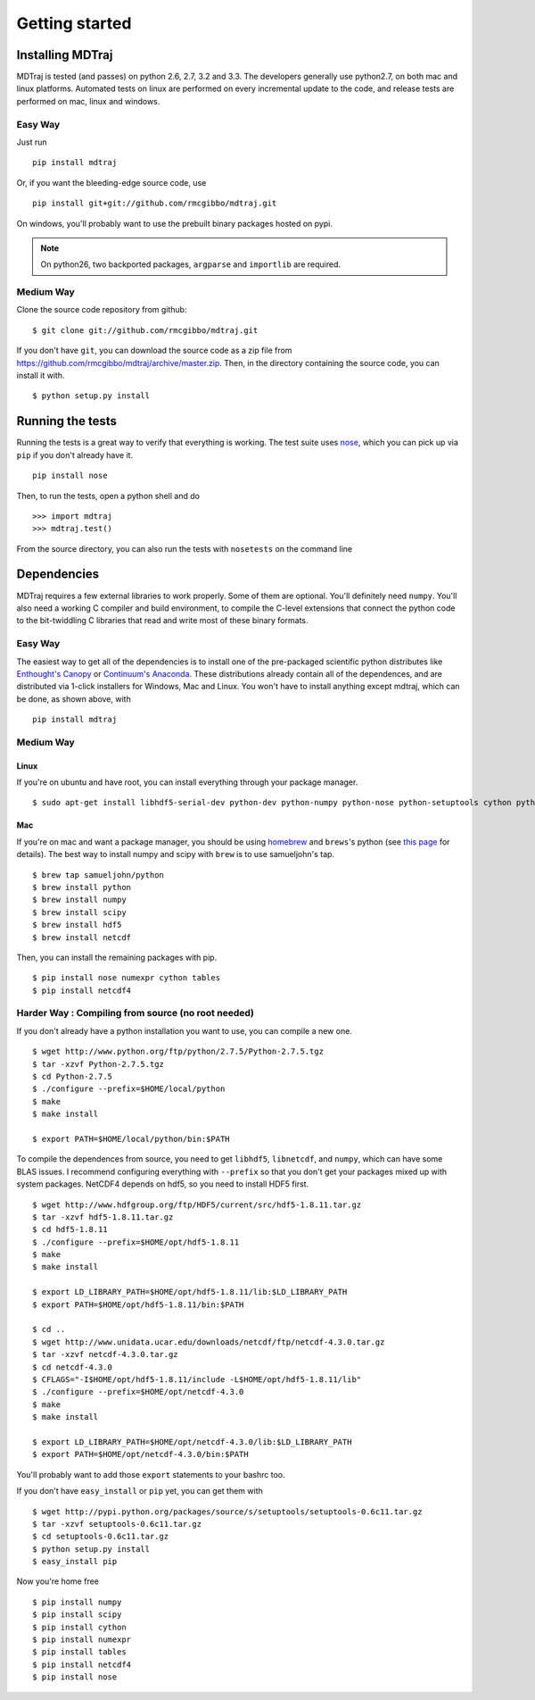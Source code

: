 .. _getting-started:

Getting started
###############

Installing MDTraj
=================

MDTraj is tested (and passes) on python 2.6, 2.7, 3.2 and 3.3. The
developers generally use python2.7, on both mac and linux platforms. Automated
tests on linux are performed on every incremental update to the code, and release
tests are performed on mac, linux and windows.

Easy Way
--------

Just run ::

  pip install mdtraj
  
Or, if you want the bleeding-edge source code, use ::

  pip install git+git://github.com/rmcgibbo/mdtraj.git

On windows, you'll probably want to use the prebuilt binary packages
hosted on pypi.

.. note:: On python26, two backported packages, ``argparse`` and ``importlib`` are required.

Medium Way
----------
Clone the source code repository from github::

  $ git clone git://github.com/rmcgibbo/mdtraj.git

If you don't have ``git``, you can download the source code as a zip file from
https://github.com/rmcgibbo/mdtraj/archive/master.zip. Then, in the directory containing the source code, you can install it with. ::

  $ python setup.py install

Running the tests
=================
Running the tests is a great way to verify that everything is working. The test
suite uses `nose <https://nose.readthedocs.org/en/latest/>`_, which you can pick
up via ``pip`` if you don't already have it. ::

  pip install nose
  
Then, to run the tests, open a python shell and do ::

  >>> import mdtraj
  >>> mdtraj.test()

From the source directory, you can also run the tests with ``nosetests`` on
the command line

Dependencies
============

MDTraj requires a few external libraries to work properly. Some of them are
optional. You'll definitely need ``numpy``. You'll also need a working C
compiler and build environment, to compile the C-level extensions that connect
the python code to the bit-twiddling C libraries that read and  write most of
these binary formats.

Easy Way
--------

The easiest way to get all of the dependencies is to install one of the 
pre-packaged scientific python distributes like `Enthought's Canopy 
<https://www.enthought.com/products/canopy/>`_ or `Continuum's Anaconda 
<https://store.continuum.io/>`_. These distributions already contain all of 
the dependences, and are distributed via 1-click installers for Windows, Mac 
and Linux. You won't have to install anything except mdtraj, which can be done, as shown above, with ::

  pip install mdtraj

Medium Way
----------

Linux
++++++
If you're on ubuntu and have root, you can install everything through your package manager. ::

  $ sudo apt-get install libhdf5-serial-dev python-dev python-numpy python-nose python-setuptools cython python-numexpr python-tables netcdf-bin libnetcdf-dev python-netcdf python-networkx python-netcdf

Mac
+++
If you're on mac and want a package manager, you should be using `homebrew <http://mxcl.github.io/homebrew/>`_ and ``brews``'s python (see `this page <https://github.com/mxcl/homebrew/wiki/Homebrew-and-Python>`_ for details). The best way to install numpy and scipy with ``brew`` is to use
samueljohn's tap. ::

  $ brew tap samueljohn/python
  $ brew install python
  $ brew install numpy
  $ brew install scipy
  $ brew install hdf5
  $ brew install netcdf

Then, you can install the remaining packages with pip. ::

  $ pip install nose numexpr cython tables
  $ pip install netcdf4

Harder Way : Compiling from source (no root needed)
---------------------------------------------------

If you don't already have a python installation you want to use, you can compile a new one. ::

  $ wget http://www.python.org/ftp/python/2.7.5/Python-2.7.5.tgz
  $ tar -xzvf Python-2.7.5.tgz
  $ cd Python-2.7.5
  $ ./configure --prefix=$HOME/local/python
  $ make
  $ make install

  $ export PATH=$HOME/local/python/bin:$PATH

To compile the dependences from source, you need to get ``libhdf5``, ``libnetcdf``, and ``numpy``, which can have some BLAS issues. I recommend configuring everything with ``--prefix`` so that you don't get your packages mixed up with system packages. NetCDF4 depends on hdf5, so you need to install HDF5 first. ::

  $ wget http://www.hdfgroup.org/ftp/HDF5/current/src/hdf5-1.8.11.tar.gz
  $ tar -xzvf hdf5-1.8.11.tar.gz
  $ cd hdf5-1.8.11
  $ ./configure --prefix=$HOME/opt/hdf5-1.8.11
  $ make
  $ make install

  $ export LD_LIBRARY_PATH=$HOME/opt/hdf5-1.8.11/lib:$LD_LIBRARY_PATH
  $ export PATH=$HOME/opt/hdf5-1.8.11/bin:$PATH

  $ cd ..
  $ wget http://www.unidata.ucar.edu/downloads/netcdf/ftp/netcdf-4.3.0.tar.gz
  $ tar -xzvf netcdf-4.3.0.tar.gz
  $ cd netcdf-4.3.0
  $ CFLAGS="-I$HOME/opt/hdf5-1.8.11/include -L$HOME/opt/hdf5-1.8.11/lib"
  $ ./configure --prefix=$HOME/opt/netcdf-4.3.0
  $ make
  $ make install

  $ export LD_LIBRARY_PATH=$HOME/opt/netcdf-4.3.0/lib:$LD_LIBRARY_PATH
  $ export PATH=$HOME/opt/netcdf-4.3.0/bin:$PATH

You'll probably want to add those ``export`` statements to your bashrc too.

If you don't have ``easy_install`` or ``pip`` yet, you can get them with ::

  $ wget http://pypi.python.org/packages/source/s/setuptools/setuptools-0.6c11.tar.gz
  $ tar -xzvf setuptools-0.6c11.tar.gz
  $ cd setuptools-0.6c11.tar.gz
  $ python setup.py install
  $ easy_install pip

Now you're home free ::

  $ pip install numpy
  $ pip install scipy
  $ pip install cython
  $ pip install numexpr
  $ pip install tables
  $ pip install netcdf4
  $ pip install nose
